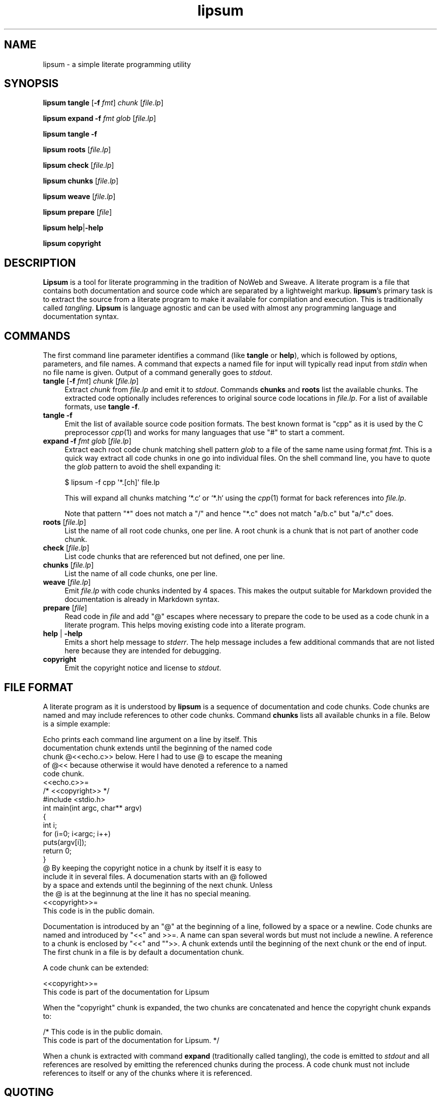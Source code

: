 .\" Automatically generated by Pod::Man 2.27 (Pod::Simple 3.28)
.\"
.\" Standard preamble:
.\" ========================================================================
.de Sp \" Vertical space (when we can't use .PP)
.if t .sp .5v
.if n .sp
..
.de Vb \" Begin verbatim text
.ft CW
.nf
.ne \\$1
..
.de Ve \" End verbatim text
.ft R
.fi
..
.\" Set up some character translations and predefined strings.  \*(-- will
.\" give an unbreakable dash, \*(PI will give pi, \*(L" will give a left
.\" double quote, and \*(R" will give a right double quote.  \*(C+ will
.\" give a nicer C++.  Capital omega is used to do unbreakable dashes and
.\" therefore won't be available.  \*(C` and \*(C' expand to `' in nroff,
.\" nothing in troff, for use with C<>.
.tr \(*W-
.ds C+ C\v'-.1v'\h'-1p'\s-2+\h'-1p'+\s0\v'.1v'\h'-1p'
.ie n \{\
.    ds -- \(*W-
.    ds PI pi
.    if (\n(.H=4u)&(1m=24u) .ds -- \(*W\h'-12u'\(*W\h'-12u'-\" diablo 10 pitch
.    if (\n(.H=4u)&(1m=20u) .ds -- \(*W\h'-12u'\(*W\h'-8u'-\"  diablo 12 pitch
.    ds L" ""
.    ds R" ""
.    ds C` ""
.    ds C' ""
'br\}
.el\{\
.    ds -- \|\(em\|
.    ds PI \(*p
.    ds L" ``
.    ds R" ''
.    ds C`
.    ds C'
'br\}
.\"
.\" Escape single quotes in literal strings from groff's Unicode transform.
.ie \n(.g .ds Aq \(aq
.el       .ds Aq '
.\"
.\" If the F register is turned on, we'll generate index entries on stderr for
.\" titles (.TH), headers (.SH), subsections (.SS), items (.Ip), and index
.\" entries marked with X<> in POD.  Of course, you'll have to process the
.\" output yourself in some meaningful fashion.
.\"
.\" Avoid warning from groff about undefined register 'F'.
.de IX
..
.nr rF 0
.if \n(.g .if rF .nr rF 1
.if (\n(rF:(\n(.g==0)) \{
.    if \nF \{
.        de IX
.        tm Index:\\$1\t\\n%\t"\\$2"
..
.        if !\nF==2 \{
.            nr % 0
.            nr F 2
.        \}
.    \}
.\}
.rr rF
.\"
.\" Accent mark definitions (@(#)ms.acc 1.5 88/02/08 SMI; from UCB 4.2).
.\" Fear.  Run.  Save yourself.  No user-serviceable parts.
.    \" fudge factors for nroff and troff
.if n \{\
.    ds #H 0
.    ds #V .8m
.    ds #F .3m
.    ds #[ \f1
.    ds #] \fP
.\}
.if t \{\
.    ds #H ((1u-(\\\\n(.fu%2u))*.13m)
.    ds #V .6m
.    ds #F 0
.    ds #[ \&
.    ds #] \&
.\}
.    \" simple accents for nroff and troff
.if n \{\
.    ds ' \&
.    ds ` \&
.    ds ^ \&
.    ds , \&
.    ds ~ ~
.    ds /
.\}
.if t \{\
.    ds ' \\k:\h'-(\\n(.wu*8/10-\*(#H)'\'\h"|\\n:u"
.    ds ` \\k:\h'-(\\n(.wu*8/10-\*(#H)'\`\h'|\\n:u'
.    ds ^ \\k:\h'-(\\n(.wu*10/11-\*(#H)'^\h'|\\n:u'
.    ds , \\k:\h'-(\\n(.wu*8/10)',\h'|\\n:u'
.    ds ~ \\k:\h'-(\\n(.wu-\*(#H-.1m)'~\h'|\\n:u'
.    ds / \\k:\h'-(\\n(.wu*8/10-\*(#H)'\z\(sl\h'|\\n:u'
.\}
.    \" troff and (daisy-wheel) nroff accents
.ds : \\k:\h'-(\\n(.wu*8/10-\*(#H+.1m+\*(#F)'\v'-\*(#V'\z.\h'.2m+\*(#F'.\h'|\\n:u'\v'\*(#V'
.ds 8 \h'\*(#H'\(*b\h'-\*(#H'
.ds o \\k:\h'-(\\n(.wu+\w'\(de'u-\*(#H)/2u'\v'-.3n'\*(#[\z\(de\v'.3n'\h'|\\n:u'\*(#]
.ds d- \h'\*(#H'\(pd\h'-\w'~'u'\v'-.25m'\f2\(hy\fP\v'.25m'\h'-\*(#H'
.ds D- D\\k:\h'-\w'D'u'\v'-.11m'\z\(hy\v'.11m'\h'|\\n:u'
.ds th \*(#[\v'.3m'\s+1I\s-1\v'-.3m'\h'-(\w'I'u*2/3)'\s-1o\s+1\*(#]
.ds Th \*(#[\s+2I\s-2\h'-\w'I'u*3/5'\v'-.3m'o\v'.3m'\*(#]
.ds ae a\h'-(\w'a'u*4/10)'e
.ds Ae A\h'-(\w'A'u*4/10)'E
.    \" corrections for vroff
.if v .ds ~ \\k:\h'-(\\n(.wu*9/10-\*(#H)'\s-2\u~\d\s+2\h'|\\n:u'
.if v .ds ^ \\k:\h'-(\\n(.wu*10/11-\*(#H)'\v'-.4m'^\v'.4m'\h'|\\n:u'
.    \" for low resolution devices (crt and lpr)
.if \n(.H>23 .if \n(.V>19 \
\{\
.    ds : e
.    ds 8 ss
.    ds o a
.    ds d- d\h'-1'\(ga
.    ds D- D\h'-1'\(hy
.    ds th \o'bp'
.    ds Th \o'LP'
.    ds ae ae
.    ds Ae AE
.\}
.rm #[ #] #H #V #F C
.\" ========================================================================
.\"
.IX Title "lipsum 1"
.TH lipsum 1 "2014-12-25" "2015" "Christian Lindig"
.\" For nroff, turn off justification.  Always turn off hyphenation; it makes
.\" way too many mistakes in technical documents.
.if n .ad l
.nh
.SH "NAME"
lipsum \- a simple literate programming utility
.SH "SYNOPSIS"
.IX Header "SYNOPSIS"
\&\fBlipsum\fR \fBtangle\fR [\fB\-f\fR \fIfmt\fR] \fIchunk\fR [\fIfile.lp\fR]
.PP
\&\fBlipsum\fR \fBexpand\fR \fB\-f\fR \fIfmt\fR \fIglob\fR [\fIfile.lp\fR]
.PP
\&\fBlipsum\fR \fBtangle\fR \fB\-f\fR
.PP
\&\fBlipsum\fR \fBroots\fR [\fIfile.lp\fR]
.PP
\&\fBlipsum\fR \fBcheck\fR [\fIfile.lp\fR]
.PP
\&\fBlipsum\fR \fBchunks\fR [\fIfile.lp\fR]
.PP
\&\fBlipsum\fR \fBweave\fR [\fIfile.lp\fR]
.PP
\&\fBlipsum\fR \fBprepare\fR [\fIfile\fR]
.PP
\&\fBlipsum\fR \fBhelp\fR|\fB\-help\fR
.PP
\&\fBlipsum\fR \fBcopyright\fR
.SH "DESCRIPTION"
.IX Header "DESCRIPTION"
\&\fBLipsum\fR is a tool for literate programming in the tradition of NoWeb and
Sweave. A literate program is a file that contains both documentation and
source code which are separated by a lightweight markup. \fBlipsum\fR's primary
task is to extract the source from a literate program to make it
available for compilation and execution. This is traditionally called
\&\fItangling\fR. \fBLipsum\fR is language agnostic and can be used with almost any
programming language and documentation syntax.
.SH "COMMANDS"
.IX Header "COMMANDS"
The first command line parameter identifies a command (like \fBtangle\fR or
\&\fBhelp\fR), which is followed by options, parameters, and file names.
A command that expects a named file for input will typically read input
from \fIstdin\fR when no file name is given. Output of a command generally goes
to \fIstdout\fR.
.IP "\fBtangle\fR [\fB\-f\fR \fIfmt\fR] \fIchunk\fR [\fIfile.lp\fR]" 4
.IX Item "tangle [-f fmt] chunk [file.lp]"
Extract \fIchunk\fR from \fIfile.lp\fR and emit it to \fIstdout\fR. Commands
\&\fBchunks\fR and \fBroots\fR list the available chunks. The extracted code
optionally includes references to  original source code locations in
\&\fIfile.lp\fR. For a list of available formats, use \fBtangle \-f\fR.
.IP "\fBtangle\fR \fB\-f\fR" 4
.IX Item "tangle -f"
Emit the list of available source code position formats. The best known
format is \f(CW\*(C`cpp\*(C'\fR as it is used by the C preprocessor \fIcpp\fR\|(1) and works for
many languages that use \f(CW\*(C`#\*(C'\fR to start a comment.
.IP "\fBexpand\fR \fB\-f\fR \fIfmt\fR \fIglob\fR [\fIfile.lp\fR]" 4
.IX Item "expand -f fmt glob [file.lp]"
Extract each root code chunk matching shell pattern \fIglob\fR to a file of
the same name using format \fIfmt\fR. This is a quick way extract all code
chunks in one go into individual files. On the shell command line, you have
to quote the \fIglob\fR pattern to avoid the shell expanding it:
.Sp
.Vb 1
\&    $ lipsum \-f cpp \*(Aq*.[ch]\*(Aq file.lp
.Ve
.Sp
This will expand all chunks matching `*.c` or `*.h` using the \fIcpp\fR\|(1)
format for back references into \fIfile.lp\fR.
.Sp
Note that pattern \f(CW\*(C`*\*(C'\fR does not match a \f(CW\*(C`/\*(C'\fR and hence \f(CW\*(C`*.c\*(C'\fR does not
match \f(CW\*(C`a/b.c\*(C'\fR but \f(CW\*(C`a/*.c\*(C'\fR does.
.IP "\fBroots\fR [\fIfile.lp\fR]" 4
.IX Item "roots [file.lp]"
List the name of all root code chunks, one per line. A root chunk is
a chunk that is not part of another code chunk.
.IP "\fBcheck\fR [\fIfile.lp\fR]" 4
.IX Item "check [file.lp]"
List code chunks that are referenced but not defined, one per line.
.IP "\fBchunks\fR [\fIfile.lp\fR]" 4
.IX Item "chunks [file.lp]"
List the name of all code chunks, one per line.
.IP "\fBweave\fR [\fIfile.lp\fR]" 4
.IX Item "weave [file.lp]"
Emit \fIfile.lp\fR  with code chunks indented by 4 spaces. This makes the
output suitable for Markdown provided the documentation is already in
Markdown syntax.
.IP "\fBprepare\fR [\fIfile\fR]" 4
.IX Item "prepare [file]"
Read code in \fIfile\fR and add \f(CW\*(C`@\*(C'\fR escapes where necessary to prepare the 
code to be used as a code chunk in a literate program. This helps moving
existing code into a literate program.
.IP "\fBhelp\fR | \fB\-help\fR" 4
.IX Item "help | -help"
Emits a short help message to \fIstderr\fR. The help message includes a few 
additional commands that are not listed here because they are intended
for debugging.
.IP "\fBcopyright\fR" 4
.IX Item "copyright"
Emit the copyright notice and license to \fIstdout\fR.
.SH "FILE FORMAT"
.IX Header "FILE FORMAT"
A literate program as it is understood by \fBlipsum\fR is a sequence of
documentation and code chunks. Code chunks are named and may include
references to other code chunks. Command \fBchunks\fR lists all available
chunks in a file.  Below is a simple example:
.PP
.Vb 5
\&    Echo prints each command line argument on a line by itself. This 
\&    documentation chunk extends until the beginning of the named code
\&    chunk @<<echo.c>> below. Here I had to use @ to escape the meaning
\&    of @<< because otherwise it would have denoted a reference to a named 
\&    code chunk.
\&
\&    <<echo.c>>=
\&    /* <<copyright>> */
\&    #include <stdio.h>
\&
\&    int main(int argc, char** argv)
\&    {
\&            int i;
\&            for (i=0; i<argc; i++)
\&                    puts(argv[i]);
\&            return 0;
\&    }
\&
\&    @ By keeping the copyright notice in a chunk by itself it is easy to
\&    include it in several files. A documenation starts with an @ followed
\&    by a space and extends until the beginning of the next chunk. Unless
\&    the @ is at the beginnung at the line it has no special meaning.
\&
\&    <<copyright>>=
\&    This code is in the public domain.
.Ve
.PP
Documentation is introduced by an \f(CW\*(C`@\*(C'\fR at the beginning of a line, followed
by a space or a newline. Code chunks are named and introduced by \f(CW\*(C`<<\*(C'\fR and
>>=. A name can span several words but must not include a newline. A
reference to a chunk is enclosed by \f(CW\*(C`<<\*(C'\fR and \f(CW\*(C`\*(C'\fR>>. A chunk extends until
the beginning of the next chunk or the end of input. The first chunk in
a file is by default a documentation chunk.
.PP
A code chunk can be extended:
.PP
.Vb 2
\&    <<copyright>>=
\&    This code is part of the documentation for Lipsum
.Ve
.PP
When the \f(CW\*(C`copyright\*(C'\fR chunk is expanded, the two chunks are concatenated
and hence the copyright chunk expands to:
.PP
.Vb 2
\&    /* This code is in the public domain.
\&    This code is part of the documentation for Lipsum. */
.Ve
.PP
When a chunk is extracted with command \fBexpand\fR (traditionally called
tangling), the code is emitted to \fIstdout\fR and all references are resolved
by emitting the referenced chunks during the process. A code chunk must not
include references to itself or any of the chunks where it is referenced.
.SH "QUOTING"
.IX Header "QUOTING"
Since a lipsum file uses @, <<, >>, and >>= for markup, a mechanism is
needed to include these in documentation and code chunks, as well as chunk
names. The general mechanism is to prefix strings with \f(CW\*(C`@\*(C'\fR to escape their
meaning as markup.
.PP
To help with this when including existing source code into a literate
program, the \fBprepare\fR command adds these escape sequences to input.
.PP
Below are situations where escaping is important.
.ie n .IP """@"" in code" 4
.el .IP "\f(CW@\fR in code" 4
.IX Item "@ in code"
The \f(CW\*(C`@\*(C'\fR character only needs to be escaped when it is the first character
in a line. Escape it as \f(CW\*(C`@@\*(C'\fR.
.ie n .IP """<<"" in code or documentation" 4
.el .IP "\f(CW<<\fR in code or documentation" 4
.IX Item "<< in code or documentation"
Any occurrence of \f(CW\*(C`<<\*(C'\fR in code or documentation that does not indicate a
named chunk needs to be escaped as \f(CW\*(C`@<<\*(C'\fR.
.ie n .IP """@<<"" in code" 4
.el .IP "\f(CW@<<\fR in code" 4
.IX Item "@<< in code"
Escape \f(CW\*(C`@<<\*(C'\fR as \f(CW\*(C`@@<<\*(C'\fR.
.ie n .IP """@"" in chunk names" 4
.el .IP "\f(CW@\fR in chunk names" 4
.IX Item "@ in chunk names"
Escape \f(CW\*(C`@\*(C'\fR as \f(CW\*(C`@@\*(C'\fR.
.ie n .IP """<<"", and "">>="" in chunk names" 4
.el .IP "\f(CW<<\fR, and \f(CW>>=\fR in chunk names" 4
.IX Item "<<, and >>= in chunk names"
Escape any of the above strings by prefixing them with \f(CW\*(C`@\*(C'\fR.
.ie n .IP """@<<"", ""@>>"", ""@>>="" in chunk names" 4
.el .IP "\f(CW@<<\fR, \f(CW@>>\fR, \f(CW@>>=\fR in chunk names" 4
.IX Item "@<<, @>>, @>>= in chunk names"
Escape any of them by prefixing them with another \f(CW\*(C`@\*(C'\fR.
.SH "DIAGNOSTICS"
.IX Header "DIAGNOSTICS"
.ie n .IP """no such chunk""" 4
.el .IP "\f(CWno such chunk\fR" 4
.IX Item "no such chunk"
The named chunk does not exist. Use commands \fBroots\fR or \fBchunks\fR to list 
existing chunks.
.ie n .IP """chunk is part of a cylcle""" 4
.el .IP "\f(CWchunk is part of a cylcle\fR" 4
.IX Item "chunk is part of a cylcle"
A chunk must not include itself directly or indirectly as it would expand
to an infinite document. A chunk was found to violate this.
.ie n .IP """unexpeced newline in chunk name""" 4
.el .IP "\f(CWunexpeced newline in chunk name\fR" 4
.IX Item "unexpeced newline in chunk name"
A chunk name must not contain a newline character. The error is most likely
caused by << inside code that looks to the scanner like the beginning of
a chunk name. Prefix it with @ like in @<< to escape it.
.ie n .IP """unexpeced end of file in chunk name""" 4
.el .IP "\f(CWunexpeced end of file in chunk name\fR" 4
.IX Item "unexpeced end of file in chunk name"
The scanner encountered the end of input after reading << and assuming 
that this marks the beginning of a chunk name. Prefix it with @ 
like in  @<< to signal that it is not the beginning of a chunk name or 
close the chunk name properly with >> or >>=.
.SH "UNICODE"
.IX Header "UNICODE"
Lipsum is not unicode aware but should work with \s-1UTF8\s0 files regardless. If
you have suggestions how to make Lipsum unicode aware the author would be
interested to hear about them.
.SH "RETURN VALUES"
.IX Header "RETURN VALUES"
The \fBlipsum\fR utility returns 0 on success and a positive number if an
error occurs.
.SH "EXIT CODE"
.IX Header "EXIT CODE"
\&\fBLipusm\fR exits with 0 on success and a positive number otherwise.
.SH "SEE ALSO"
.IX Header "SEE ALSO"
\&\fInotangle\fR\|(1), \fIcpp\fR\|(1), http://daringfireball.net/projects/markdown/
.SH "AUTHOR"
.IX Header "AUTHOR"
Written by Christian Lindig <lindig@gmail.com>. The source code is
available from https://github.com/lindig/lipsum.git
.SH "LICENSE"
.IX Header "LICENSE"
See command \fBcopyright\fR for how to display the copyright notice and
license.
